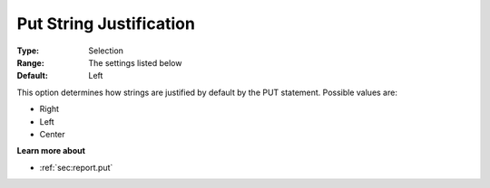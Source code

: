 

.. _Options_PUT_Options_-_Put_String_Justi:


Put String Justification
========================



:Type:	Selection	
:Range:	The settings listed below	
:Default:	Left	



This option determines how strings are justified by default by the PUT statement. Possible values are:



*	Right
*	Left
*	Center




**Learn more about** 

*	 :ref:`sec:report.put`



